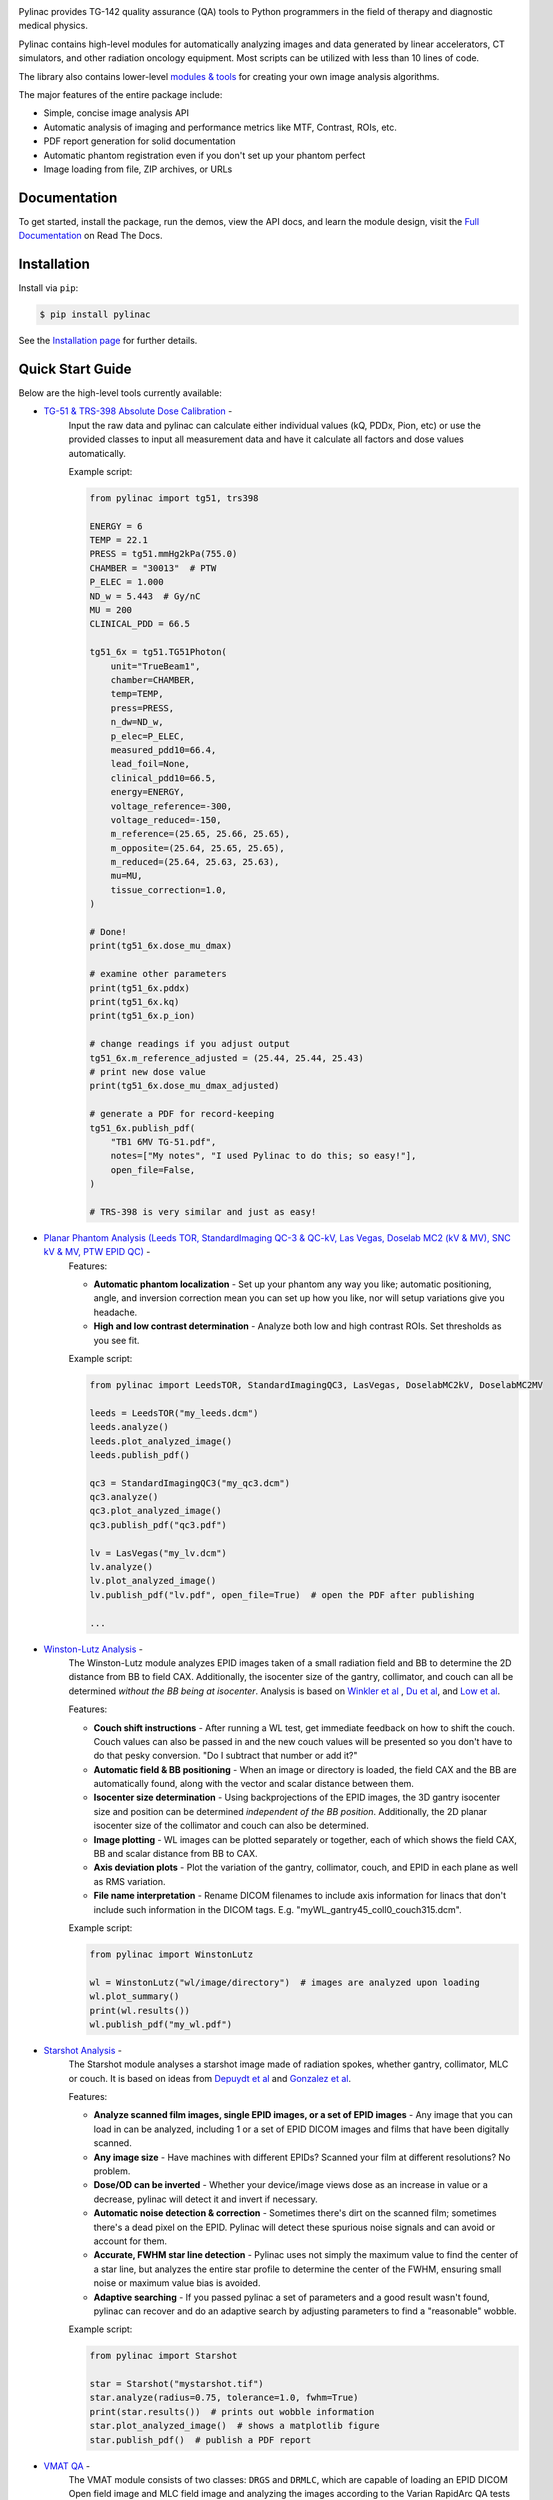 
.. image:: https://storage.googleapis.com/pylinac_demo_files/Pylinac-GREEN.png
    :width: 100%
    :target: https://github.com/jrkerns/pylinac
    :align: center

.. image:: https://img.shields.io/pypi/v/pylinac?logo=pypi
    :target: https://pypi.python.org/pypi/pylinac
    :alt: Latest Version

.. image:: https://img.shields.io/pypi/pyversions/pylinac?logo=python
    :alt: PyPI - Python Version

.. image:: https://img.shields.io/pypi/wheel/pylinac
    :alt: PyPI - Wheel

.. image:: https://img.shields.io/github/license/jrkerns/pylinac
    :target: https://choosealicense.com/licenses/mit/
    :alt: MIT

.. image:: https://img.shields.io/readthedocs/pylinac/latest?logo=readthedocs
   :target: https://pylinac.readthedocs.io/en/latest/
   :alt: Read the Docs (version)

.. image:: https://img.shields.io/pypi/dm/pylinac
    :alt: PyPI - Downloads

.. image:: https://img.shields.io/github/commit-activity/m/jrkerns/pylinac
    :alt: GitHub commit activity (branch)


Pylinac provides TG-142 quality assurance (QA) tools to Python programmers in the field of
therapy and diagnostic medical physics.

Pylinac contains high-level modules for automatically analyzing images and data generated by linear accelerators, CT simulators, and other radiation oncology equipment.
Most scripts can be utilized with less than 10 lines of code.

The library also contains lower-level `modules & tools <http://pylinac.readthedocs.org/en/latest/core_modules.html>`_
for creating your own image analysis algorithms.

The major features of the entire package include:

* Simple, concise image analysis API
* Automatic analysis of imaging and performance metrics like MTF, Contrast, ROIs, etc.
* PDF report generation for solid documentation
* Automatic phantom registration even if you don't set up your phantom perfect
* Image loading from file, ZIP archives, or URLs

Documentation
-------------

To get started, install the package, run the demos, view the API docs, and learn the module design, visit the
`Full Documentation <http://pylinac.readthedocs.org/>`_ on Read The Docs.

Installation
------------

Install via ``pip``:

.. code-block:: bash

    $ pip install pylinac

See the `Installation page <https://pylinac.readthedocs.io/en/latest/installation.html>`_ for further details.

Quick Start Guide
-----------------

Below are the high-level tools currently available:

* `TG-51 & TRS-398 Absolute Dose Calibration <http://pylinac.readthedocs.org/en/latest/calibration_docs.html>`__ -
   Input the raw data and pylinac can calculate either individual values (kQ, PDDx, Pion, etc) or use the
   provided classes to input all measurement data and have it calculate all factors and dose values automatically.

   Example script:

   .. code-block:: python

            from pylinac import tg51, trs398

            ENERGY = 6
            TEMP = 22.1
            PRESS = tg51.mmHg2kPa(755.0)
            CHAMBER = "30013"  # PTW
            P_ELEC = 1.000
            ND_w = 5.443  # Gy/nC
            MU = 200
            CLINICAL_PDD = 66.5

            tg51_6x = tg51.TG51Photon(
                unit="TrueBeam1",
                chamber=CHAMBER,
                temp=TEMP,
                press=PRESS,
                n_dw=ND_w,
                p_elec=P_ELEC,
                measured_pdd10=66.4,
                lead_foil=None,
                clinical_pdd10=66.5,
                energy=ENERGY,
                voltage_reference=-300,
                voltage_reduced=-150,
                m_reference=(25.65, 25.66, 25.65),
                m_opposite=(25.64, 25.65, 25.65),
                m_reduced=(25.64, 25.63, 25.63),
                mu=MU,
                tissue_correction=1.0,
            )

            # Done!
            print(tg51_6x.dose_mu_dmax)

            # examine other parameters
            print(tg51_6x.pddx)
            print(tg51_6x.kq)
            print(tg51_6x.p_ion)

            # change readings if you adjust output
            tg51_6x.m_reference_adjusted = (25.44, 25.44, 25.43)
            # print new dose value
            print(tg51_6x.dose_mu_dmax_adjusted)

            # generate a PDF for record-keeping
            tg51_6x.publish_pdf(
                "TB1 6MV TG-51.pdf",
                notes=["My notes", "I used Pylinac to do this; so easy!"],
                open_file=False,
            )

            # TRS-398 is very similar and just as easy!

* `Planar Phantom Analysis (Leeds TOR, StandardImaging QC-3 & QC-kV, Las Vegas, Doselab MC2 (kV & MV), SNC kV & MV, PTW EPID QC) <http://pylinac.readthedocs.org/en/latest/planar_imaging.html>`__ -
     Features:

     * **Automatic phantom localization** - Set up your phantom any way you like; automatic positioning,
       angle, and inversion correction mean you can set up how you like, nor will setup variations give you headache.
     * **High and low contrast determination** - Analyze both low and high contrast ROIs. Set thresholds
       as you see fit.

     Example script:

     .. code-block:: python

            from pylinac import LeedsTOR, StandardImagingQC3, LasVegas, DoselabMC2kV, DoselabMC2MV

            leeds = LeedsTOR("my_leeds.dcm")
            leeds.analyze()
            leeds.plot_analyzed_image()
            leeds.publish_pdf()

            qc3 = StandardImagingQC3("my_qc3.dcm")
            qc3.analyze()
            qc3.plot_analyzed_image()
            qc3.publish_pdf("qc3.pdf")

            lv = LasVegas("my_lv.dcm")
            lv.analyze()
            lv.plot_analyzed_image()
            lv.publish_pdf("lv.pdf", open_file=True)  # open the PDF after publishing

            ...

* `Winston-Lutz Analysis <http://pylinac.readthedocs.org/en/latest/winston_lutz.html>`_ -
    The Winston-Lutz module analyzes EPID images taken of a small radiation field and BB to determine the 2D
    distance from BB to field CAX. Additionally, the isocenter size of the gantry, collimator, and couch can
    all be determined *without the BB being at isocenter*. Analysis is based on
    `Winkler et al <http://iopscience.iop.org/article/10.1088/0031-9155/48/9/303/meta;jsessionid=269700F201744D2EAB897C14D1F4E7B3.c2.iopscience.cld.iop.org>`_
    , `Du et al <http://scitation.aip.org/content/aapm/journal/medphys/37/5/10.1118/1.3397452>`_, and
    `Low et al <https://aapm.onlinelibrary.wiley.com/doi/abs/10.1118/1.597475>`_.

    Features:

    * **Couch shift instructions** - After running a WL test, get immediate feedback on how to shift the couch.
      Couch values can also be passed in and the new couch values will be presented so you don't have to do that pesky conversion.
      "Do I subtract that number or add it?"
    * **Automatic field & BB positioning** - When an image or directory is loaded, the field CAX and the BB
      are automatically found, along with the vector and scalar distance between them.
    * **Isocenter size determination** - Using backprojections of the EPID images, the 3D gantry isocenter size
      and position can be determined *independent of the BB position*. Additionally, the 2D planar isocenter size
      of the collimator and couch can also be determined.
    * **Image plotting** - WL images can be plotted separately or together, each of which shows the field CAX, BB and
      scalar distance from BB to CAX.
    * **Axis deviation plots** - Plot the variation of the gantry, collimator, couch, and EPID in each plane
      as well as RMS variation.
    * **File name interpretation** - Rename DICOM filenames to include axis information for linacs that don't include
      such information in the DICOM tags. E.g. "myWL_gantry45_coll0_couch315.dcm".

    Example script:

    .. code-block:: python

        from pylinac import WinstonLutz

        wl = WinstonLutz("wl/image/directory")  # images are analyzed upon loading
        wl.plot_summary()
        print(wl.results())
        wl.publish_pdf("my_wl.pdf")

* `Starshot Analysis <http://pylinac.readthedocs.org/en/latest/starshot_docs.html>`_ -
    The Starshot module analyses a starshot image made of radiation spokes, whether gantry, collimator, MLC or couch.
    It is based on ideas from `Depuydt et al <http://iopscience.iop.org/0031-9155/57/10/2997>`_
    and `Gonzalez et al <http://dx.doi.org/10.1118/1.1755491>`_.

    Features:

    * **Analyze scanned film images, single EPID images, or a set of EPID images** -
      Any image that you can load in can be analyzed, including 1 or a set of EPID DICOM images and
      films that have been digitally scanned.
    * **Any image size** - Have machines with different EPIDs? Scanned your film at different resolutions? No problem.
    * **Dose/OD can be inverted** - Whether your device/image views dose as an increase in value or a decrease, pylinac
      will detect it and invert if necessary.
    * **Automatic noise detection & correction** - Sometimes there's dirt on the scanned film; sometimes there's a dead pixel on the EPID.
      Pylinac will detect these spurious noise signals and can avoid or account for them.
    * **Accurate, FWHM star line detection** - Pylinac uses not simply the maximum value to find the center of a star line,
      but analyzes the entire star profile to determine the center of the FWHM, ensuring small noise or maximum value bias is avoided.
    * **Adaptive searching** - If you passed pylinac a set of parameters and a good result wasn't found, pylinac can recover and
      do an adaptive search by adjusting parameters to find a "reasonable" wobble.

    Example script:

    .. code-block:: python

        from pylinac import Starshot

        star = Starshot("mystarshot.tif")
        star.analyze(radius=0.75, tolerance=1.0, fwhm=True)
        print(star.results())  # prints out wobble information
        star.plot_analyzed_image()  # shows a matplotlib figure
        star.publish_pdf()  # publish a PDF report

* `VMAT QA <http://pylinac.readthedocs.org/en/latest/vmat_docs.html>`_ -
    The VMAT module consists of two classes: ``DRGS`` and ``DRMLC``, which are capable of loading an EPID DICOM Open field image and MLC field image and analyzing the
    images according to the Varian RapidArc QA tests and procedures, specifically the Dose-Rate & Gantry-Speed (DRGS) and MLC speed (MLCS) tests.

    Features:

    * **Do both tests** - Pylinac can handle either DRGS or DRMLC tests.
    * **Adjust for offsets** - Older VMAT patterns were off-center. Pylinac will find the field regardless.

    Example script:

    .. code-block:: python

        from pylinac import DRGS, DRMLC

        drgs = DRGS(image_paths=["path/to/DRGSopen.dcm", "path/to/DRGSdmlc.dcm"])
        drgs.analyze(tolerance=1.5)
        print(drgs.results())  # prints out ROI information
        drgs.plot_analyzed_image()  # shows a matplotlib figure
        drgs.publish_pdf("mydrgs.pdf")  # generate a PDF report

* `CatPhan, Quart, ACR phantom QA <http://pylinac.readthedocs.org/en/latest/cbct_docs.html>`_ -
    The CBCT module automatically analyzes DICOM images of a CatPhan 504, 503, 600, 604, Quart DVT, and ACR CT/MR acquired when doing CT, CBCT, or MR quality assurance. It can load a folder or zip file that
    the images are in and automatically correct for phantom setup in 6 axes.
    CatPhans analyze the HU regions and image scaling (CTP404), the high-contrast line pairs (CTP528) to calculate the modulation transfer function (MTF), and the HU
    uniformity (CTP486) on the corresponding slice. Quart and ACR analyze similar metrics where possible.

    Features:

    * **Automatic phantom registration** - Your phantom can be tilted, rotated, or translated--pylinac will register the phantom.
    * **Automatic testing of all major modules** - Major modules are automatically registered and analyzed.
    * **Any scan protocol** - Scan your CatPhan with any protocol; or even scan it in a regular CT scanner.
      Any field size or field extent is allowed.
    * **Customize modules** - You can easily override settings in the event you have a custom scenario such as a partial scan.

    Example script:

    .. code-block:: python

        from pylinac import (
            CatPhan504,
            CatPhan503,
            CatPhan600,
            CatPhan604,
            QuartDVT,
            ACRCT,
            ACRMRILarge,
        )

        # for this example, we'll use the CatPhan504
        cbct = CatPhan504("my/cbct_image_folder")
        cbct.analyze(
            hu_tolerance=40,
            scaling_tolerance=1,
            thickness_tolerance=0.2,
            low_contrast_threshold=1,
        )
        print(cbct.results())
        cbct.plot_analyzed_image()
        cbct.publish_pdf("mycbct.pdf")

* `Log Analysis <http://pylinac.readthedocs.org/en/latest/log_analyzer.html>`_ -
    The log analyzer module reads and parses Varian linear accelerator machine logs, both Dynalogs and Trajectory logs. The module also
    calculates actual and expected fluences as well as performing gamma evaluations. Data is structured to be easily accessible and
    easily plottable.

    Unlike most other modules of pylinac, the log analyzer module has no end goal. Data is parsed from the logs, but what is done with that
    info, and which info is analyzed is up to the user.

    Features:

    * **Analyze Dynalogs or Trajectory logs** - Either platform is supported. Tlog versions 2.1 and 3.0 supported.
    * **Save Trajectory log data to CSV** - The Trajectory log binary data format does not allow for easy export of data. Pylinac lets you do
      that so you can use Excel or other software that you use with Dynalogs.
    * **Plot or analyze any axis** - Every data axis can be plotted: the actual, expected, and even the difference.
    * **View actual or expected fluences & calculate gamma** - View fluences and gamma maps for any log.
    * **Anonymization** - Anonymize your logs so you can share them with others.

    Example script:

    .. code-block:: python

        from pylinac import load_log

        tlog = load_log("tlog.bin")
        # after loading, explore any Axis of the Varian structure
        tlog.axis_data.gantry.plot_actual()  # plot the gantry position throughout treatment
        tlog.fluence.gamma.calc_map(doseTA=1, distTA=1, threshold=10, resolution=0.1)
        tlog.fluence.gamma.plot_map()  # show the gamma map as a matplotlib figure
        tlog.publish_pdf()  # publish a PDF report

        dlog = load_log("dynalog.dlg")
        ...

* `Picket Fence MLC Analysis <http://pylinac.readthedocs.org/en/latest/picketfence.html>`_ -
    The picket fence module is meant for analyzing EPID images where a "picket fence" MLC pattern has been made.
    Physicists regularly check MLC positioning through this test. This test can be done using film and one can
    "eyeball" it, but this is the 21st century and we have numerous ways of quantifying such data. This module
    attains to be one of them. It will load in an EPID dicom image and determine the MLC peaks, error of each MLC
    pair to the picket, and give a few visual indicators for passing/warning/failing.

    Features:

    * **Preset & customizable MLC configurations** - Standard configurations are built-in and you can create your own configuration of leaves if needed.
    * **Easy-to-read pass/warn/fail overlay** - Analysis gives you easy-to-read tools for determining the status of an MLC pair.
    * **Any Source-to-Image distance** - Whatever your clinic uses as the SID for picket fence, pylinac can account for it.
    * **Account for panel translation** - Have an off-CAX setup? No problem. Translate your EPID and pylinac knows.
    * **Account for panel sag** - If your EPID sags at certain angles, just tell pylinac and the results will be shifted.

    Example script:

    .. code-block:: python

        from pylinac import PicketFence

        pf = PicketFence("mypf.dcm")
        pf.analyze(tolerance=0.5, action_tolerance=0.25)
        print(pf.results())
        pf.plot_analyzed_image()
        pf.publish_pdf()

* `Open Field Analysis <http://pylinac.readthedocs.org/en/latest/field_analysis.html>`_ -
    Field analysis from a digital image such as EPID DICOM or 2D device array can easily be analyzed. The module contains built-in
    flatness and symmetry equation definitions but is extensible to quickly create custom F&S equations.

    Features:
    * **EPID or device data** - Any EPID image or the SNC Profiler.
    * **Built-in F&S equations** - The common Elekta, Varian, and Siemens definitions are included
    * **Extensible equations** - Adding custom equations for image metrics are easy

    Example script:

    .. code-block:: python

        from pylinac import FieldAnalysis, DeviceFieldAnalysis, Protocol

        fa = FieldAnalysis(path="myFS.dcm")  # equivalently, DeviceFieldAnalysis
        fa.analyze(protocol=Protocol.VARIAN)
        # print results
        print(fa.results())
        # get results as a dict
        fa.results_data()
        # plot results
        fa.plot_analyzed_image()
        # publish a PDF file
        fa.publish_pdf(filename="my field analysis.pdf")

Discussion
----------

Have questions? Ask them on the `pylinac discussion forum <https://groups.google.com/forum/#!forum/pylinac>`_.

Contributing
------------

Contributions to pylinac can be many. The most useful things a non-programmer can contribute are images to analyze and bug reports. If
you have VMAT images, starshot images, machine log files, CBCT DICOM files, or anything else you want analyzed, upload them privately
`here <https://forms.gle/RBR5ubFvjogE9iC67>`_.

See the full `Contributing page <https://pylinac.readthedocs.io/en/latest/contributing.html>`_ for more details.

